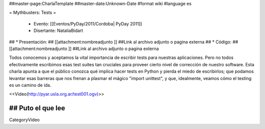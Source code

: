 ##master-page:CharlaTemplate
##master-date:Unknown-Date
#format wiki
#language es

= Mythbusters: Tests =

 * Evento: [[Eventos/PyDay/2011/Cordoba| PyDay 2011]]
 * Disertante: NataliaBidart
## * Presentación: 
## [[attachment:nombreadjunto ]] ##Link al archivo adjunto o pagina externa 
## * Código: 
## [[attachment:nombreadjunto ]] ##Link al archivo adjunto o pagina externa 

Todos conocemos y aceptamos la vital importancia de escribir tests para nuestras aplicaciones. Pero no todos efectivamente escribimos esas test suites tan cruciales para proveer cierto nivel de corrección de nuestro software. Esta charla apunta a que el público conozca qué implica hacer tests en Python y pierda el miedo de escribirlos; que podamos levantar esas barreras que nos frenan a plasmar el mágico "import unittest", y que, idealmente, veamos cómo el testing es un camino de ida.

<<Video(http://pyar.usla.org.ar/test001.ogv)>>   

## Puto el que lee
----
CategoryVideo
